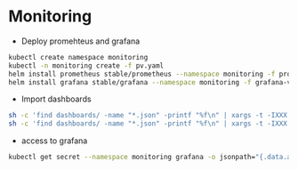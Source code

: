 * Monitoring

- Deploy promehteus and grafana
#+begin_src bash
kubectl create namespace monitoring
kubectl -n monitoring create -f pv.yaml
helm install prometheus stable/prometheus --namespace monitoring -f prometheus-variables.yaml
helm install grafana stable/grafana --namespace monitoring -f grafana-variables.yaml
#+end_src

- Import dashboards
#+begin_src bash
sh -c 'find dashboards/ -name "*.json" -printf "%f\n" | xargs -t -IXXX -- kubectl -n monitoring create configmap dashboard-XXX --from-file=dashboards/XXX'
sh -c 'find dashboards/ -name "*.json" -printf "%f\n" | xargs -t -IXXX -- kubectl -n monitoring label configmap dashboard-XXX grafana_dashboard=1'
#+end_src

- access to grafana
#+begin_src bash
kubectl get secret --namespace monitoring grafana -o jsonpath="{.data.admin-password}" | base64 --decode ; echo
#+end_src
